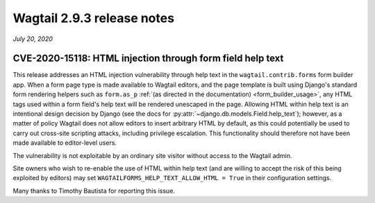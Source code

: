 ===========================
Wagtail 2.9.3 release notes
===========================

*July 20, 2020*

CVE-2020-15118: HTML injection through form field help text
~~~~~~~~~~~~~~~~~~~~~~~~~~~~~~~~~~~~~~~~~~~~~~~~~~~~~~~~~~~

This release addresses an HTML injection vulnerability through help text in the ``wagtail.contrib.forms`` form builder app. When a form page type is made available to Wagtail editors, and the page template is built using Django's standard form rendering helpers such as ``form.as_p`` :ref:`(as directed in the documentation) <form_builder_usage>`, any HTML tags used within a form field's help text will be rendered unescaped in the page. Allowing HTML within help text is an intentional design decision by Django (see the docs for :py:attr:`~django.db.models.Field.help_text`); however, as a matter of policy Wagtail does not allow editors to insert arbitrary HTML by default, as this could potentially be used to carry out cross-site scripting attacks, including privilege escalation. This functionality should therefore not have been made available to editor-level users.

The vulnerability is not exploitable by an ordinary site visitor without access to the Wagtail admin.

Site owners who wish to re-enable the use of HTML within help text (and are willing to accept the risk of this being exploited by editors) may set ``WAGTAILFORMS_HELP_TEXT_ALLOW_HTML = True`` in their configuration settings.

Many thanks to Timothy Bautista for reporting this issue.
